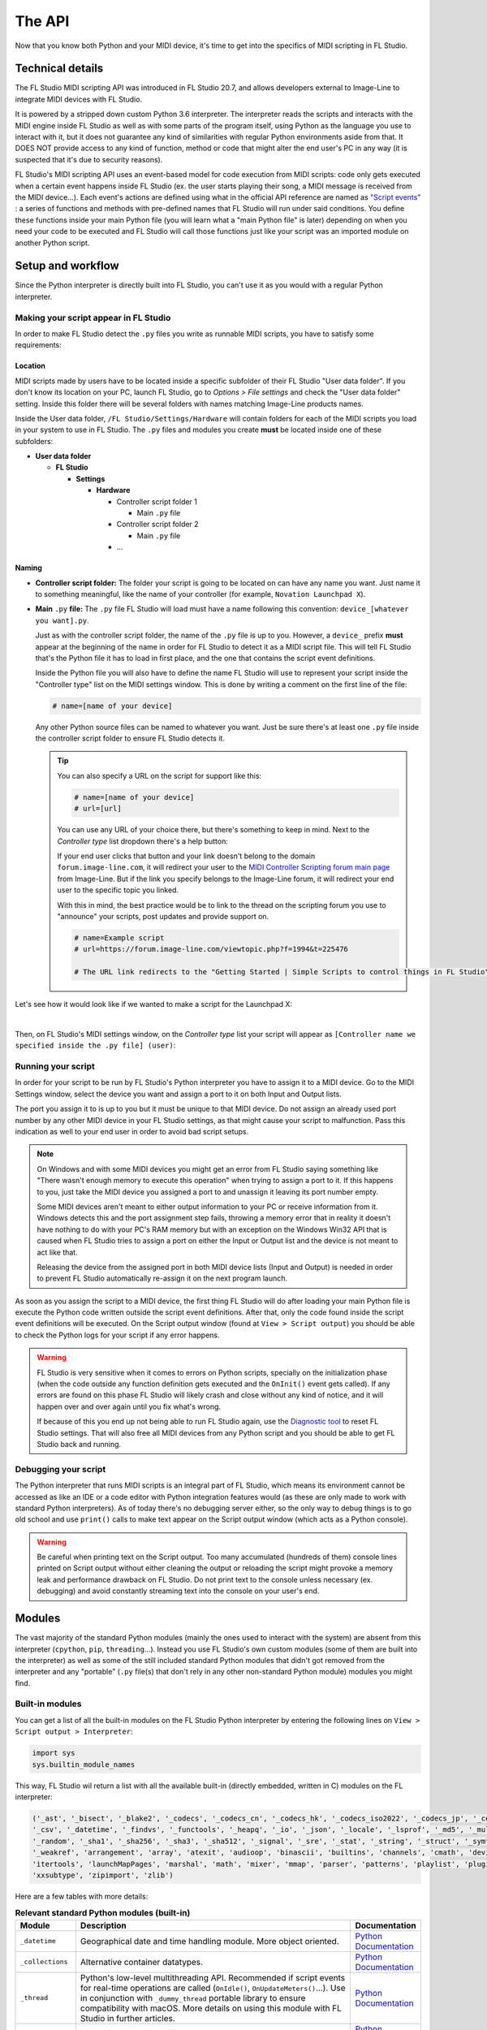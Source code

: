 =======
The API
=======

Now that you know both Python and your MIDI device, it's time to get into the specifics of MIDI scripting in FL Studio.

Technical details
=================

The FL Studio MIDI scripting API was introduced in FL Studio 20.7, and allows developers external to Image-Line to integrate
MIDI devices with FL Studio.

It is powered by a stripped down custom Python 3.6 interpreter. The interpreter reads the 
scripts and interacts with the MIDI engine inside FL Studio as well as with some parts of the program itself, using Python 
as the language you use to interact with it, but it does not guarantee any kind of similarities with regular Python 
environments aside from that.  It DOES NOT provide access to any kind of function, method or code that might alter the 
end user's PC in any way (it is suspected that it's due to security reasons).

FL Studio's MIDI scripting API uses an event-based model for code execution from MIDI scripts: code only gets executed when
a certain event happens inside FL Studio (ex. the user starts playing their song, a MIDI message is received from the
MIDI device...). Each event's actions are defined using what in the official API reference are named as `"Script events" 
<https://www.image-line.com/fl-studio-learning/fl-studio-online-manual/html/midi_scripting.htm#script_events>`__ : a
series of functions and methods with pre-defined names that FL Studio will run under said conditions. You define these functions
inside your main Python file (you will learn what a "main Python file" is later) depending on when you need your code to be executed
and FL Studio will call those functions just like your script was an imported module on another Python script.

Setup and workflow
==================

Since the Python interpreter is directly built into FL Studio, you can't use it as you would with a regular Python interpreter.

Making your script appear in FL Studio
--------------------------------------

In order to make FL Studio detect the ``.py`` files you write as runnable MIDI scripts, you have to satisfy some requirements:

Location
........

MIDI scripts made by users have to be located inside a specific subfolder of their FL Studio "User data folder".
If you don't know its location on your PC, launch FL Studio, go to *Options > File settings* and check the "User data folder" setting.
Inside this folder there will be several folders with names matching Image-Line products names.

Inside the User data folder, ``/FL Studio/Settings/Hardware`` will contain folders for each of the MIDI scripts you load in your system to 
use in FL Studio. The ``.py`` files and modules you create **must** be located inside one of these subfolders:

* **User data folder**
  
  - **FL Studio**

    * **Settings**

      - **Hardware**

        * Controller script folder 1

          - Main ``.py`` file

        * Controller script folder 2

          - Main ``.py`` file

        * ...

Naming
......

* **Controller script folder:** The folder your script is going to be located on can have any name you want. Just name it to something 
  meaningful, like the name of your controller (for example, ``Novation Launchpad X``).

* **Main** ``.py`` **file:** The ``.py`` file FL Studio will load must have a name following this convention: ``device_[whatever you want].py``.
  
  Just as with the controller script folder, the name of the ``.py`` file is up to you. However, a ``device_`` prefix **must** appear at the 
  beginning of the name in order for FL Studio to detect it as a MIDI script file. This will tell FL Studio that's the Python file it has to load 
  in first place, and the one that contains the script event definitions.

  Inside the Python file you will also have to define the name FL Studio will use to represent your script inside the "Controller type" list 
  on the MIDI settings window. This is done by writing a comment on the first line of the file:

  .. code-block:: python
  
     # name=[name of your device]
  
  Any other Python source files can be named to whatever you want. Just be sure there's at least one ``.py`` file inside the controller script folder 
  to ensure FL Studio detects it.

  .. tip::  You can also specify a URL on the script for support like this:

            .. code-block:: python

               # name=[name of your device]
               # url=[url]

            You can use any URL of your choice there, but there's something to keep in mind. Next to the *Controller type* list dropdown there's a help 
            button:

            .. image:: _resources/fl_midi_api/midi_settings_help_icon.png

            If your end user clicks that button and your link doesn't belong to the domain ``forum.image-line.com``, it will redirect your user to the 
            `MIDI Controller Scripting forum main page <https://forum.image-line.com/viewforum.php?f=1994>`__  from Image-Line. But if the link you 
            specify belongs to the Image-Line forum, it will redirect your end user to the specific topic you linked.
            
            With this in mind, the best practice would be to link to the thread on the scripting forum you use to "announce" your scripts, post updates and 
            provide support on.

            .. code-block:: python

               # name=Example script
               # url=https://forum.image-line.com/viewtopic.php?f=1994&t=225476

               # The URL link redirects to the "Getting Started | Simple Scripts to control things in FL Studio" thread on the Image-Line forums.

Let's see how it would look like if we wanted to make a script for the Launchpad X:

.. image:: _resources/fl_midi_api/script_path_example.gif

|

Then, on FL Studio's MIDI settings window, on the *Controller type* list your script will appear as ``[Controller name we specified inside the .py file] (user)``:

.. image:: _resources/fl_midi_api/controller_type_list_example.png

Running your script
-------------------

In order for your script to be run by FL Studio's Python interpreter you have to assign it to a MIDI device. Go to the MIDI Settings window, select the device you want
and assign a port to it on both Input and Output lists.

The port you assign it to is up to you but it must be unique to that MIDI device. Do not assign an already used port number by any other MIDI device in your
FL Studio settings, as that might cause your script to malfunction. Pass this indication as well to your end user in order to avoid bad script setups.

.. note::   On Windows and with some MIDI devices you might get an error from FL Studio saying something like "There wasn't enough memory to execute this operation"
            when trying to assign a port to it. If this happens to you, just take the MIDI device you assigned a port to and unassign it leaving its port number empty.

            Some MIDI devices aren't meant to either output information to your PC or receive information from it. Windows detects this and the port assignment step
            fails, throwing a memory error that in reality it doesn't have nothing to do with your PC's RAM memory but with an exception on the Windows Win32 API that
            is caused when FL Studio tries to assign a port on either the Input or Output list and the device is not meant to act like that.

            Releasing the device from the assigned port in both MIDI device lists (Input and Output) is needed in order to prevent FL Studio automatically re-assign it
            on the next program launch.

As soon as you assign the script to a MIDI device, the first thing FL Studio will do after loading your main Python file is execute the Python code written outside
the script event definitions. After that, only the code found inside the script event definitions will be executed. On the Script output window (found at
``View > Script output``) you should be able to check the Python logs for your script if any error happens.

.. warning::   FL Studio is very sensitive when it comes to errors on Python scripts, specially on the initialization phase (when the code outside any function
               definition gets executed and the ``OnInit()`` event gets called). If any errors are found on this phase FL Studio will likely crash and close without
               any kind of notice, and it will happen over and over again until you fix what's wrong.

               If because of this you end up not being able to run FL Studio again, use the `Diagnostic tool <https://forum.image-line.com/viewtopic.php?t=152578>`__
               to reset FL Studio settings. That will also free all MIDI devices from any Python script and you should be able to get FL Studio back and running.

Debugging your script
---------------------

The Python interpreter that runs MIDI scripts is an integral part of FL Studio, which means its environment cannot be accessed as like an IDE or a code editor with
Python integration features would (as these are only made to work with standard Python interpreters). As of today there's no debugging server either, so the only way
to debug things is to go old school and use ``print()`` calls to make text appear on the Script output window (which acts as a Python console).

.. warning::   Be careful when printing text on the Script output. Too many accumulated (hundreds of them) console lines printed on Script output without either
               cleaning the output or reloading the script might provoke a memory leak and performance drawback on FL Studio. Do not print text to the console
               unless necessary (ex. debugging) and avoid constantly streaming text into the console on your user's end.

Modules
=======

The vast majority of the standard Python modules (mainly the ones used to interact with the system) are absent from this interpreter 
(``cpython``, ``pip``, ``threading``...). Instead you use FL Studio's own custom modules (some of them are built into the interpreter) 
as well as some of the still included standard Python modules that didn't got removed from the interpreter and any "portable" 
(``.py`` file(s) that don't rely in any other non-standard Python module) modules you might find.

Built-in modules
----------------

You can get a list of all the built-in modules on the FL Studio Python interpreter by entering the following lines on ``View > Script 
output > Interpreter``:

.. code-block:: python
   
   import sys
   sys.builtin_module_names

This way, FL Studio wil return a list with all the available built-in (directly embedded, written in C) modules on the FL interpreter:

.. code-block:: python

   ('_ast', '_bisect', '_blake2', '_codecs', '_codecs_cn', '_codecs_hk', '_codecs_iso2022', '_codecs_jp', '_codecs_kr', '_codecs_tw', '_collections', 
   '_csv', '_datetime', '_findvs', '_functools', '_heapq', '_io', '_json', '_locale', '_lsprof', '_md5', '_multibytecodec', '_opcode', '_operator', 
   '_random', '_sha1', '_sha256', '_sha3', '_sha512', '_signal', '_sre', '_stat', '_string', '_struct', '_symtable', '_thread', '_tracemalloc', '_warnings', 
   '_weakref', 'arrangement', 'array', 'atexit', 'audioop', 'binascii', 'builtins', 'channels', 'cmath', 'device', 'errno', 'faulthandler', 'gc', 'general', 
   'itertools', 'launchMapPages', 'marshal', 'math', 'mixer', 'mmap', 'parser', 'patterns', 'playlist', 'plugins', 'screen', 'sys', 'time', 'transport', 'ui', 
   'xxsubtype', 'zipimport', 'zlib')

Here are a few tables with more details:

.. table:: **Relevant standard Python modules (built-in)**
   :widths: 15 75 10

   +--------------------+--------------------------------------------------------------------------------------------------------------------------------------+-----------------------------------------------------------------------------------+
   | Module             | Description                                                                                                                          | Documentation                                                                     |
   +====================+======================================================================================================================================+===================================================================================+
   | ``_datetime``      | Geographical date and time handling module. More object oriented.                                                                    | `Python Documentation <https://docs.python.org/3.6/library/datetime.html>`__      |
   +--------------------+--------------------------------------------------------------------------------------------------------------------------------------+-----------------------------------------------------------------------------------+
   | ``_collections``   | Alternative container datatypes.                                                                                                     | `Python Documentation <https://docs.python.org/3.6/library/collections.html>`__   |
   +--------------------+--------------------------------------------------------------------------------------------------------------------------------------+-----------------------------------------------------------------------------------+
   | ``_thread``        | Python's low-level multithreading API. Recommended if script events for real-time operations are called                              | `Python Documentation <https://docs.python.org/3.6/library/_thread.html>`__       |
   |                    | (``OnIdle()``, ``OnUpdateMeters()``...). Use in conjunction with ``_dummy_thread`` portable library to ensure compatibility with     |                                                                                   |
   |                    | macOS. More details on using this module with FL Studio in further articles.                                                         |                                                                                   |
   +--------------------+--------------------------------------------------------------------------------------------------------------------------------------+-----------------------------------------------------------------------------------+
   | ``array``          | Module for numeric arrays.                                                                                                           | `Python Documentation <https://docs.python.org/3.6/library/array.html>`__         |
   +--------------------+--------------------------------------------------------------------------------------------------------------------------------------+-----------------------------------------------------------------------------------+
   | ``audioop``        | RAW audio data manipulation.                                                                                                         | `Python Documentation <https://docs.python.org/3.6/library/audioop.html>`__       |
   +--------------------+--------------------------------------------------------------------------------------------------------------------------------------+-----------------------------------------------------------------------------------+
   | ``binascii``       | Binary and ASCII conversion tools.                                                                                                   | `Python Documentation <https://docs.python.org/3.6/library/binascii.html>`__      |
   +--------------------+--------------------------------------------------------------------------------------------------------------------------------------+-----------------------------------------------------------------------------------+
   | ``cmath``          | ``math`` module implementation for complex numbers.                                                                                  | `Python Documentation <https://docs.python.org/3.6/library/cmath.html>`__         |
   +--------------------+--------------------------------------------------------------------------------------------------------------------------------------+-----------------------------------------------------------------------------------+
   | ``errno``          | List of system symbols (errors) to their numeric error identifier.                                                                   | `Python Documentation <https://docs.python.org/3.6/library/errno.html>`__         |
   +--------------------+--------------------------------------------------------------------------------------------------------------------------------------+-----------------------------------------------------------------------------------+
   | ``gc``             | Garbage collector module.                                                                                                            | `Python Documentation <https://docs.python.org/3.6/library/gc.html>`__            |
   +--------------------+--------------------------------------------------------------------------------------------------------------------------------------+-----------------------------------------------------------------------------------+
   | ``itertools``      | Iteration blocks module like ``count()``, ``accumulate()``...                                                                        | `Python Documentation <https://docs.python.org/3.6/library/itertools.html>`__     |
   +--------------------+--------------------------------------------------------------------------------------------------------------------------------------+-----------------------------------------------------------------------------------+
   | ``math``           | Extended mathematical functions module.                                                                                              | `Python Documentation <https://docs.python.org/3.6/library/math.html>`__          |
   +--------------------+--------------------------------------------------------------------------------------------------------------------------------------+-----------------------------------------------------------------------------------+
   | ``sys``            | Module to interact directly with the interpreter and retrieve data and attributes about the current execution environment.           | `Python Documentation <https://docs.python.org/3.6/library/sys.html>`__           |
   +--------------------+--------------------------------------------------------------------------------------------------------------------------------------+-----------------------------------------------------------------------------------+
   | ``time``           | Basic time handling module. It focuses on the actual local time of the running environment and the times of our script.              | `Python Documentation <https://docs.python.org/3.6/library/time.html>`__          |
   +--------------------+--------------------------------------------------------------------------------------------------------------------------------------+-----------------------------------------------------------------------------------+

.. table:: **Built-in custom FL Studio modules**
   :widths: 15 80 15

   +--------------------+--------------------------------------------------------------------------------------------------------------------------------------+--------------------------------------------------------------------------------------------------------------------------------------------------------------+
   | Module             | Description                                                                                                                          | Documentation                                                                                                                                                |
   +====================+======================================================================================================================================+==============================================================================================================================================================+
   | ``arrangement``    | Time markers and arrangement controls.                                                                                               | `Image-Line Documentation <https://www.image-line.com/fl-studio-learning/fl-studio-online-manual/html/midi_scripting.htm#script_module_arrangements>`__      |
   +--------------------+--------------------------------------------------------------------------------------------------------------------------------------+--------------------------------------------------------------------------------------------------------------------------------------------------------------+
   | ``channels``       | Channel rack instances controls.                                                                                                     | `Image-Line Documentation <https://www.image-line.com/fl-studio-learning/fl-studio-online-manual/html/midi_scripting.htm#script_module_channels>`__          |
   +--------------------+--------------------------------------------------------------------------------------------------------------------------------------+--------------------------------------------------------------------------------------------------------------------------------------------------------------+
   | ``device``         | Module used to control and interact with MIDI devices (mainly the one the script is assigned to).                                    | `Image-Line Documentation <https://www.image-line.com/fl-studio-learning/fl-studio-online-manual/html/midi_scripting.htm#script_module_device>`__            |
   +--------------------+--------------------------------------------------------------------------------------------------------------------------------------+--------------------------------------------------------------------------------------------------------------------------------------------------------------+
   | ``general``        | Used to control undo/redo history, retrieve the API version and more.                                                                | `Image-Line Documentation <https://www.image-line.com/fl-studio-learning/fl-studio-online-manual/html/midi_scripting.htm#script_module_general>`__           |
   +--------------------+--------------------------------------------------------------------------------------------------------------------------------------+--------------------------------------------------------------------------------------------------------------------------------------------------------------+
   | ``launchMapPages`` | Module to manage controller layouts on pad devices like Launchpads.                                                                  | `Image-Line Documentation <https://www.image-line.com/fl-studio-learning/fl-studio-online-manual/html/midi_scripting.htm#script_module_launchpad>`__         |
   +--------------------+--------------------------------------------------------------------------------------------------------------------------------------+--------------------------------------------------------------------------------------------------------------------------------------------------------------+
   | ``mixer``          | Mixer controls.                                                                                                                      | `Image-Line Documentation <https://www.image-line.com/fl-studio-learning/fl-studio-online-manual/html/midi_scripting.htm#script_module_mixer>`__             |
   +--------------------+--------------------------------------------------------------------------------------------------------------------------------------+--------------------------------------------------------------------------------------------------------------------------------------------------------------+
   | ``patterns``       | Pattern controls.                                                                                                                    | `Image-Line Documentation <https://www.image-line.com/fl-studio-learning/fl-studio-online-manual/html/midi_scripting.htm#script_module_patterns>`__          |
   +--------------------+--------------------------------------------------------------------------------------------------------------------------------------+--------------------------------------------------------------------------------------------------------------------------------------------------------------+
   | ``playlist``       | Playlist controls.                                                                                                                   | `Image-Line Documentation <https://www.image-line.com/fl-studio-learning/fl-studio-online-manual/html/midi_scripting.htm#script_module_playlist>`__          |
   +--------------------+--------------------------------------------------------------------------------------------------------------------------------------+--------------------------------------------------------------------------------------------------------------------------------------------------------------+
   | ``plugins``        | Allows to handle the plugin instances found on the channel rack and mixer tracks.                                                    | `Image-Line Documentation <https://www.image-line.com/fl-studio-learning/fl-studio-online-manual/html/midi_scripting.htm#script_module_plugin>`__            |
   +--------------------+--------------------------------------------------------------------------------------------------------------------------------------+--------------------------------------------------------------------------------------------------------------------------------------------------------------+
   | ``screen``         | Unknown. Seems to provide specific functionality for the Akai Fire.                                                                  | Not documented                                                                                                                                               |
   +--------------------+--------------------------------------------------------------------------------------------------------------------------------------+--------------------------------------------------------------------------------------------------------------------------------------------------------------+
   | ``transport``      | Transport and playback controls.                                                                                                     | `Image-Line Documentation <https://www.image-line.com/fl-studio-learning/fl-studio-online-manual/html/midi_scripting.htm#script_module_transport>`__         |
   +--------------------+--------------------------------------------------------------------------------------------------------------------------------------+--------------------------------------------------------------------------------------------------------------------------------------------------------------+
   | ``ui``             | Allows the script to interact with the UI on FL Studio to navigate and handle windows.                                               | `Image-Line Documentation <https://www.image-line.com/fl-studio-learning/fl-studio-online-manual/html/midi_scripting.htm#script_module_ui>`__                |
   +--------------------+--------------------------------------------------------------------------------------------------------------------------------------+--------------------------------------------------------------------------------------------------------------------------------------------------------------+

Additional included modules
---------------------------

FL Studio also includes some additional ``.py`` files not built into the interpreter but bundled with FL Studio. These are usually found on 
``C:\Program Files\Image-Line\Shared\Python\Lib``.

.. table:: **Additional included modules**
   :widths: 15 70 15

   +--------------------+--------------------------------------------------------------------------------------------------------------------------------------+-----------------------------------------------------------------------------------+
   | Module             | Description                                                                                                                          | Documentation                                                                     |
   +====================+======================================================================================================================================+===================================================================================+
   | ``midi``           | MIDI constants used in FL Studio functions and methods. It isn't mandatory to use it.                                                | None (look at the script)                                                         |
   +--------------------+--------------------------------------------------------------------------------------------------------------------------------------+-----------------------------------------------------------------------------------+
   | ``utils``          | Additional functions and methods for common script operations like data conversion, including color.                                 | None (look at the script)                                                         |
   +--------------------+--------------------------------------------------------------------------------------------------------------------------------------+-----------------------------------------------------------------------------------+

Portable modules
----------------

Although you can technically drop any ``.py`` file and Python module you want on the Shared Python libs folder, if this module relies on others not included or 
not compatible with the FL Studio Python interpreter, you might end up getting a un-satisfiable "dependency hell".

This guide will aim to compile a list of all the external or "portable" Python modules that are compatible with the Python interpreter found on FL Studio.

.. warning:: When using an external Python module, please include it as a part of your script or GitHub repository instead of importing it from the shared libs folder. 
             Users might end up installing multiple MIDI scripts on their system, and if several scripts use the same module but with different versions none of them 
             will work and it will be harder for the end user to figure out what's happening.

             Including it with your script will both avoid version conflicts and make the installation of your script easier for the end user.

             When redistributing a module from the original Lib folder on the `Python 3.6 source code <https://github.com/python/cpython/tree/3.6/Lib>`__ with your 
             script, make sure you include the following copyright notice and PSF license notice the with your script in order to satisfy the terms of the 
             `Python license <https://docs.python.org/3.6/license.html#terms-and-conditions-for-accessing-or-otherwise-using-python>`__:

             .. code-block:: python
                
                # Copyright © 2001-2021 Python Software Foundation; All Rights Reserved

                # PYTHON SOFTWARE FOUNDATION LICENSE VERSION 2
                # --------------------------------------------

                # 1. This LICENSE AGREEMENT is between the Python Software Foundation
                # ("PSF"), and the Individual or Organization ("Licensee") accessing and
                # otherwise using this software ("Python") in source or binary form and
                # its associated documentation.

                # 2. Subject to the terms and conditions of this License Agreement, PSF hereby
                # grants Licensee a nonexclusive, royalty-free, world-wide license to reproduce,
                # analyze, test, perform and/or display publicly, prepare derivative works,
                # distribute, and otherwise use Python alone or in any derivative version,
                # provided, however, that PSF's License Agreement and PSF's notice of copyright,
                # i.e., "Copyright (c) 2001, 2002, 2003, 2004, 2005, 2006, 2007, 2008, 2009, 2010,
                # 2011, 2012, 2013, 2014, 2015, 2016, 2017, 2018, 2019, 2020, 2021 Python Software Foundation;
                # All Rights Reserved" are retained in Python alone or in any derivative version
                # prepared by Licensee.

                # 3. In the event Licensee prepares a derivative work that is based on
                # or incorporates Python or any part thereof, and wants to make
                # the derivative work available to others as provided herein, then
                # Licensee hereby agrees to include in any such work a brief summary of
                # the changes made to Python.

                # 4. PSF is making Python available to Licensee on an "AS IS"
                # basis.  PSF MAKES NO REPRESENTATIONS OR WARRANTIES, EXPRESS OR
                # IMPLIED.  BY WAY OF EXAMPLE, BUT NOT LIMITATION, PSF MAKES NO AND
                # DISCLAIMS ANY REPRESENTATION OR WARRANTY OF MERCHANTABILITY OR FITNESS
                # FOR ANY PARTICULAR PURPOSE OR THAT THE USE OF PYTHON WILL NOT
                # INFRINGE ANY THIRD PARTY RIGHTS.

                # 5. PSF SHALL NOT BE LIABLE TO LICENSEE OR ANY OTHER USERS OF PYTHON
                # FOR ANY INCIDENTAL, SPECIAL, OR CONSEQUENTIAL DAMAGES OR LOSS AS
                # A RESULT OF MODIFYING, DISTRIBUTING, OR OTHERWISE USING PYTHON,
                # OR ANY DERIVATIVE THEREOF, EVEN IF ADVISED OF THE POSSIBILITY THEREOF.

                # 6. This License Agreement will automatically terminate upon a material
                # breach of its terms and conditions.

                # 7. Nothing in this License Agreement shall be deemed to create any
                # relationship of agency, partnership, or joint venture between PSF and
                # Licensee.  This License Agreement does not grant permission to use PSF
                # trademarks or trade name in a trademark sense to endorse or promote
                # products or services of Licensee, or any third party.

                # 8. By copying, installing or otherwise using Python, Licensee
                # agrees to be bound by the terms and conditions of this License
                # Agreement.


.. table:: **List of portable compatible modules**
   :widths: 15 75 10

   +--------------------+--------------------------------------------------------------------------------------------------------------------------------------+--------------------------------------------------------------------------------------+
   | Module             | Description                                                                                                                          | Documentation                                                                        |
   +====================+======================================================================================================================================+======================================================================================+
   | ``_dummy_thread``  | Used along with ``_thread`` to ensure compatibility with macOS on scripts that use multiple execution threads.                       | `Python Documentation <https://docs.python.org/es/3.6/library/_dummy_thread.html>`__ |
   +--------------------+--------------------------------------------------------------------------------------------------------------------------------------+--------------------------------------------------------------------------------------+